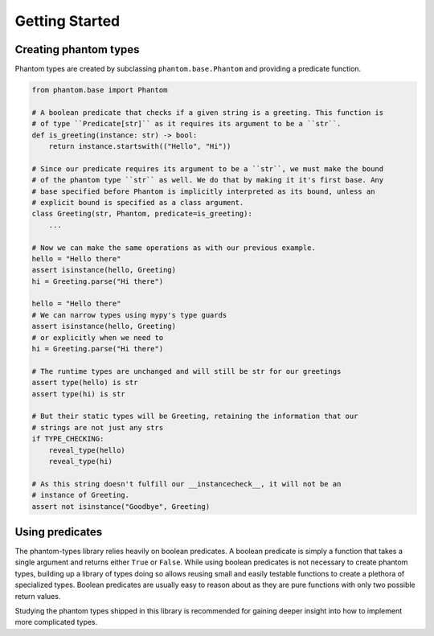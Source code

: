 Getting Started
===============

Creating phantom types
----------------------

Phantom types are created by subclassing ``phantom.base.Phantom`` and providing a
predicate function.

.. code-block:: python

    from phantom.base import Phantom

    # A boolean predicate that checks if a given string is a greeting. This function is
    # of type ``Predicate[str]`` as it requires its argument to be a ``str``.
    def is_greeting(instance: str) -> bool:
        return instance.startswith(("Hello", "Hi"))

    # Since our predicate requires its argument to be a ``str``, we must make the bound
    # of the phantom type ``str`` as well. We do that by making it it's first base. Any
    # base specified before Phantom is implicitly interpreted as its bound, unless an
    # explicit bound is specified as a class argument.
    class Greeting(str, Phantom, predicate=is_greeting):
        ...

    # Now we can make the same operations as with our previous example.
    hello = "Hello there"
    assert isinstance(hello, Greeting)
    hi = Greeting.parse("Hi there")

    hello = "Hello there"
    # We can narrow types using mypy's type guards
    assert isinstance(hello, Greeting)
    # or explicitly when we need to
    hi = Greeting.parse("Hi there")

    # The runtime types are unchanged and will still be str for our greetings
    assert type(hello) is str
    assert type(hi) is str

    # But their static types will be Greeting, retaining the information that our
    # strings are not just any strs
    if TYPE_CHECKING:
        reveal_type(hello)
        reveal_type(hi)

    # As this string doesn't fulfill our __instancecheck__, it will not be an
    # instance of Greeting.
    assert not isinstance("Goodbye", Greeting)

Using predicates
----------------

The phantom-types library relies heavily on boolean predicates. A boolean predicate is
simply a function that takes a single argument and returns either ``True`` or ``False``.
While using boolean predicates is not necessary to create phantom types, building up a
library of types doing so allows reusing small and easily testable functions to create a
plethora of specialized types. Boolean predicates are usually easy to reason about as
they are pure functions with only two possible return values.

Studying the phantom types shipped in this library is recommended for gaining deeper
insight into how to implement more complicated types.
